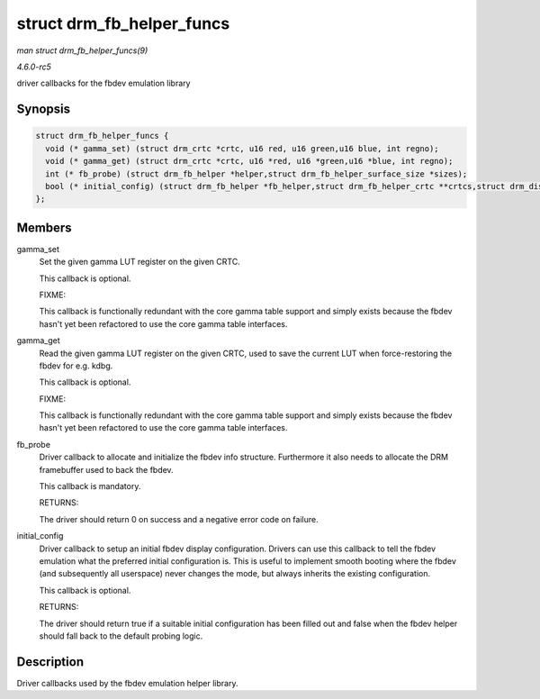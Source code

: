 .. -*- coding: utf-8; mode: rst -*-

.. _API-struct-drm-fb-helper-funcs:

==========================
struct drm_fb_helper_funcs
==========================

*man struct drm_fb_helper_funcs(9)*

*4.6.0-rc5*

driver callbacks for the fbdev emulation library


Synopsis
========

.. code-block:: c

    struct drm_fb_helper_funcs {
      void (* gamma_set) (struct drm_crtc *crtc, u16 red, u16 green,u16 blue, int regno);
      void (* gamma_get) (struct drm_crtc *crtc, u16 *red, u16 *green,u16 *blue, int regno);
      int (* fb_probe) (struct drm_fb_helper *helper,struct drm_fb_helper_surface_size *sizes);
      bool (* initial_config) (struct drm_fb_helper *fb_helper,struct drm_fb_helper_crtc **crtcs,struct drm_display_mode **modes,struct drm_fb_offset *offsets,bool *enabled, int width, int height);
    };


Members
=======

gamma_set
    Set the given gamma LUT register on the given CRTC.

    This callback is optional.

    FIXME:

    This callback is functionally redundant with the core gamma table
    support and simply exists because the fbdev hasn't yet been
    refactored to use the core gamma table interfaces.

gamma_get
    Read the given gamma LUT register on the given CRTC, used to save
    the current LUT when force-restoring the fbdev for e.g. kdbg.

    This callback is optional.

    FIXME:

    This callback is functionally redundant with the core gamma table
    support and simply exists because the fbdev hasn't yet been
    refactored to use the core gamma table interfaces.

fb_probe
    Driver callback to allocate and initialize the fbdev info structure.
    Furthermore it also needs to allocate the DRM framebuffer used to
    back the fbdev.

    This callback is mandatory.

    RETURNS:

    The driver should return 0 on success and a negative error code on
    failure.

initial_config
    Driver callback to setup an initial fbdev display configuration.
    Drivers can use this callback to tell the fbdev emulation what the
    preferred initial configuration is. This is useful to implement
    smooth booting where the fbdev (and subsequently all userspace)
    never changes the mode, but always inherits the existing
    configuration.

    This callback is optional.

    RETURNS:

    The driver should return true if a suitable initial configuration
    has been filled out and false when the fbdev helper should fall back
    to the default probing logic.


Description
===========

Driver callbacks used by the fbdev emulation helper library.


.. ------------------------------------------------------------------------------
.. This file was automatically converted from DocBook-XML with the dbxml
.. library (https://github.com/return42/sphkerneldoc). The origin XML comes
.. from the linux kernel, refer to:
..
.. * https://github.com/torvalds/linux/tree/master/Documentation/DocBook
.. ------------------------------------------------------------------------------
